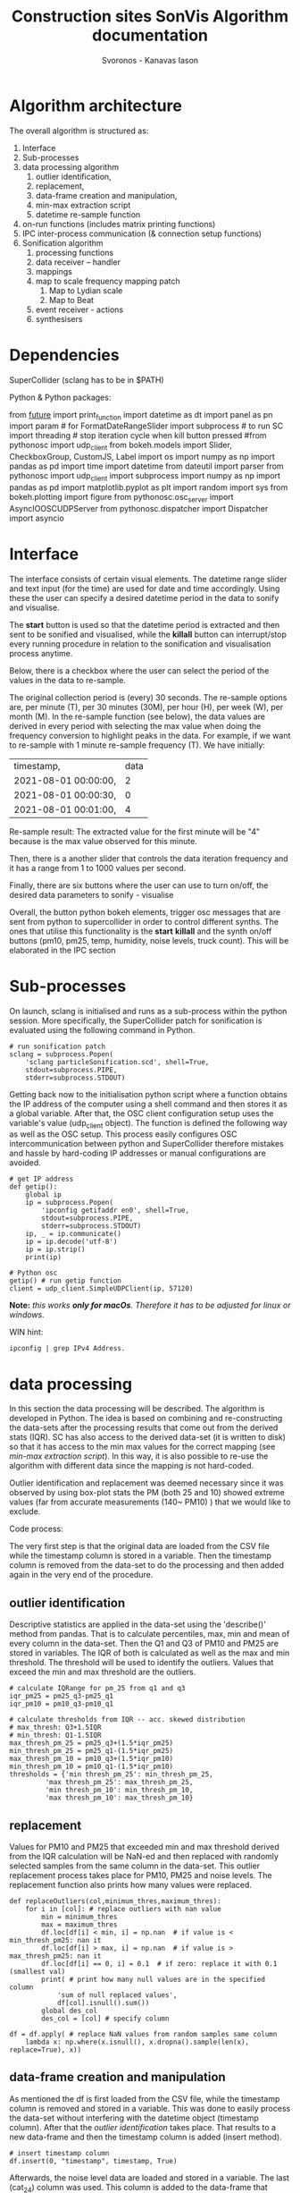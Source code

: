 #+TITLE: Construction sites SonVis Algorithm documentation
#+Author: Svoronos - Kanavas Iason

# Niklas meeting
# Tue at 11 o'clock

* Algorithm architecture
The overall algorithm is structured as:
1. Interface
2. Sub-processes
3. data processing algorithm
   1. outlier identification,
   2. replacement,
   3. data-frame creation and manipulation,
   4. min-max extraction script
   5. datetime re-sample function
4. on-run functions (includes matrix printing functions)
5. IPC inter-process communication (& connection setup functions)
6. Sonification algorithm
   1. processing functions
   2. data receiver -- handler
   3. mappings
   4. map to scale frequency mapping patch
      1. Map to Lydian scale
      2. Map to Beat
   5. event receiver - actions
   6. synthesisers



* Dependencies
SuperCollider (sclang has to be in $PATH)

Python &
Python packages:

from __future__ import print_function
import datetime as dt
import panel as pn
import param  # for FormatDateRangeSlider
import subprocess  # to run SC
import threading  # stop iteration cycle when kill button pressed
#from pythonosc import udp_client
from bokeh.models import Slider, CheckboxGroup, CustomJS, Label
import os
import numpy as np
import pandas as pd
import time
import datetime
from dateutil import parser
from pythonosc import udp_client
import subprocess
import numpy as np
import pandas as pd
import matplotlib.pyplot as plt
import random
import sys
from bokeh.plotting import figure
from pythonosc.osc_server import AsyncIOOSCUDPServer
from pythonosc.dispatcher import Dispatcher
import asyncio

* Interface
The interface consists of certain visual elements.
The datetime range slider and text input (for the time) are used for date and time accordingly. Using these the user can specify a desired datetime period in the data to sonify and visualise.

[[./datetime_selection.png]]

The *start* button is used so that the datetime period is extracted and then sent to be sonified and visualised, while the *killall* button can interrupt/stop every running procedure in relation to the sonification and visualisation process anytime.

[[./start_kill_buttons.png]]

Below, there is a checkbox where the user can select the period of the values in the data to re-sample.

[[./resample_checkbox.png]]

The original collection period is (every) 30 seconds.  The re-sample options are, per minute (T), per 30 minutes (30M), per hour (H), per week (W), per month (M).  In the re-sample function (see below), the data values are derived in every period with selecting the max value when doing the frequency conversion to highlight peaks in the data.  For example, if we want to re-sample with 1 minute re-sample frequency (T). We have initially:
|----------------------+------|
| timestamp,           | data |
| 2021-08-01 00:00:00, |    2 |
| 2021-08-01 00:00:30, |    0 |
| 2021-08-01 00:01:00, |    4 |
|----------------------+------|

Re-sample result: The extracted value for the first minute will be "4" because is the max value observed for this minute.

Then, there is a another slider that controls the data iteration frequency and it has a range from 1 to 1000 values per second.

[[./values_sec.png]]

Finally, there are six buttons where the user can use to turn on/off, the desired data parameters to sonify - visualise

[[./synth_onoff.png]]

\vspace{0.5em}

Overall, the button python bokeh elements, trigger osc messages that are sent from python to supercollider in order to control different synths.
The ones that utilise this functionality is the *start* *killall* and the synth on/off buttons (pm10, pm25, temp, humidity, noise levels, truck count).
This will be elaborated in the IPC section

* Sub-processes
On launch, sclang is initialised and runs as a sub-process within the python session.  More specifically, the SuperCollider  patch for sonification is evaluated using the following command in Python.
#+BEGIN_SRC
# run sonification patch
sclang = subprocess.Popen(
    'sclang particleSonification.scd', shell=True,
    stdout=subprocess.PIPE,
    stderr=subprocess.STDOUT)
#+END_SRC
Getting back now to the initialisation python script where a function obtains the IP address of the computer using a shell command and then stores it as a global variable.  After that, the OSC client configuration setup uses the variable's value (udp_client object).  The function is defined the following way as well as the OSC setup.  This process easily configures OSC intercommunication between python and SuperCollider therefore mistakes and hassle by hard-coding IP addresses or manual configurations are avoided.

#+BEGIN_SRC
# get IP address
def getip():
    global ip
    ip = subprocess.Popen(
        'ipconfig getifaddr en0', shell=True,
        stdout=subprocess.PIPE,
        stderr=subprocess.STDOUT)
    ip, _ = ip.communicate()
    ip = ip.decode('utf-8')
    ip = ip.strip()
    print(ip)

# Python osc
getip() # run getip function
client = udp_client.SimpleUDPClient(ip, 57120)
#+END_SRC
*Note:* /this works *only for macOs*.  Therefore it has to be adjusted for linux or windows./

\vspace{0.2cm}
\noindent
WIN hint:
#+BEGIN_SRC
ipconfig | grep IPv4 Address.
#+END_SRC

* data processing
In this section the data processing will be described.  The algorithm is developed in Python.  The idea is based on combining and re-constructing the data-sets after the processing results that come out from the derived stats (IQR).  SC has also access to the derived data-set (it is written to disk) so that it has access to the min max values for the correct mapping (see [[min-max extraction script]]).  In this way, it is also possible to re-use the algorithm with different data since the mapping is not hard-coded.

Outlier identification and replacement was deemed necessary since it was observed by using box-plot stats the PM (both 25 and 10) showed extreme values (far from accurate measurements (140~ PM10) ) that we would like to exclude.

[[./boxplot.png]]

Code process:

The very first step is that the original data are loaded from the CSV file while the timestamp column is stored in a variable.  Then the timestamp column is removed from the data-set to do the processing and then added again in the very end of the procedure.

** outlier identification
Descriptive statistics are applied in the data-set using the 'describe()' method from pandas.  That is to calculate percentiles, max, min and mean of every column in the data-set.  Then the Q1 and Q3 of PM10 and PM25 are stored in variables.  The IQR of both is calculated as well as the max and min threshold.  The threshold will be used to identify the outliers.  Values that exceed the min and max threshold are the outliers.

#+BEGIN_SRC
# calculate IQRange for pm_25 from q1 and q3
iqr_pm25 = pm25_q3-pm25_q1
iqr_pm10 = pm10_q3-pm10_q1

# calculate thresholds from IQR -- acc. skewed distribution
# max_thresh: Q3+1.5IQR
# min_thresh: Q1-1.5IQR
max_thresh_pm_25 = pm25_q3+(1.5*iqr_pm25)
min_thresh_pm_25 = pm25_q1-(1.5*iqr_pm25)
max_thresh_pm_10 = pm10_q3+(1.5*iqr_pm10)
min_thresh_pm_10 = pm10_q1-(1.5*iqr_pm10)
thresholds = {'min thresh_pm_25': min_thresh_pm_25,
         'max thresh_pm_25': max_thresh_pm_25,
         'min thresh_pm_10': min_thresh_pm_10,
         'max thresh_pm_10': max_thresh_pm_10}
#+END_SRC

** replacement
   Values for PM10 and PM25 that exceeded min and max threshold derived from the IQR calculation will be NaN-ed and then replaced with randomly selected samples from the same column in the data-set.  This outlier replacement process takes place for PM10, PM25 and noise levels.  The replacement function also prints how many values were replaced.

#+BEGIN_SRC
def replaceOutliers(col,minimum_thres,maximum_thres):
    for i in [col]: # replace outliers with nan value
        min = minimum_thres
        max = maximum_thres
        df.loc[df[i] < min, i] = np.nan  # if value is < min_thresh_pm25: nan it
        df.loc[df[i] > max, i] = np.nan  # if value is > max_thresh_pm25: nan it
        df.loc[df[i] == 0, i] = 0.1  # if zero: replace it with 0.1 (smallest val)
        print( # print how many null values are in the specified column
            'sum of null replaced values',
            df[col].isnull().sum())
        global des_col
        des_col = [col] # specify column
#+END_SRC

#+BEGIN_SRC
df = df.apply( # replace NaN values from random samples same column
    lambda x: np.where(x.isnull(), x.dropna().sample(len(x), replace=True), x))
#+END_SRC

** data-frame creation and manipulation
As mentioned the df is first loaded from the CSV file, while the timestamp column is removed and stored in a variable.  This was done to easily process the data-set without interfering with the datetime object (timestamp column).  After that the [[outlier identification]] takes place.  That results to a new data-frame and then the timestamp column is added (insert method).
#+BEGIN_SRC
# insert timestamp column
df.insert(0, "timestamp", timestamp, True)
#+END_SRC

Afterwards, the noise level data are loaded and stored in a variable.  The last (cat_24) column was used.  This column is added to the data-frame that contains everything.  While in the next step the replaceOutliers function is applied to the noise levels column as well ('db').  The threshold that was used aimed to exclude one outlier (5.444976) that was identified by rendering a boxplot from the column data.

Then the truck_count data are inserted to the main data-frame after the appropriate data processing that is related to the ';' delimiter character splitting. This was done using the pandas data-frame loading process.

#+BEGIN_SRC
trucks_df = pd.read_csv(  # read truck data file
    "./fake_passage_time.csv",
    delimiter=';')
#+END_SRC

After that the main data-frame is written to disk within a certain directory path in the current working directory environment.  That would be the [[./df_out]] directory.
Later the data-frame is registered to a global variable for easier access.

** min-max extraction script
   The min-max python script was used for use within SuperCollider.  Its purpose is to run the min and max basic python methods to certain columns.  These values will be used for the paramenter mapping.  It returns the min and max value of the specified column.  These are stored in a dictionary.  More information can be found at  [[Sonification algorithm]].

It takes 2 arguments, these are:
1. data-file that the min max values will be extracted
2. column in the data-set

It runs from the terminal with the following command.
#+BEGIN_SRC
python minmax.py data-file column
#+END_SRC

In SuperCollider this command will run using the "unixCmdGetStdOutLines" method.  It will return the values as "string" in the SuperCollider environment.

** datetime re-sample function

This function was implemented to re-sample the processed data-frame.  In the non-resampled one the collection frequency is 30s. So, every 30 seconds a new value is stored for all parameters.

While this can of course result to precise estimations regarding events in the data it might not be very convenient if someone would like to quickly listen longer time periods.  For example, with an iteration frequency of 1000 values per second it takes 86.4 seconds time to listen to one day.  This was thought as a limitation and that's why this function was implemented to create down-sampled versions of the main data-set.  Speeding up the iteration frequency was not an option because of computing power limitations.

The frequencies in the re-sampling process that was selected are:
1. 30S (non re-sampled)
2. T / 1 minute
3. H / 1 Hour
4. D / 1 Day
5. W / 1 Week

The re-sample function is accessed by the checkbox on the interface [[Interface]].  In every re-sample period the maximum value observed is stored.  For example, the non re-sampled data-set has:

|----------+---|
| 00:00:00 | 0 |
| 00:00:30 | 1 |
| 00:01:00 | 4 |
|----------+---|

If the re-sampling frequency is T (1 min) the 4 value will be stored in this cycle.

|----------+---|
| 00:01:00 | 4 |
|----------+---|

Overall, the re-sample function is base on the resample() method in combination with certain conditional tasks so that the correct checkbox element corresponds to the according resample function parameters.  Technically, it is actually divided into two functions.  The first does the conditional argument setting (feeds the correct arguments to the other function) while the other does the actual re-sampling and writes it to disk (CSV).

In the iteration process ... *TO BE DONE & REPORTED*  (Write only re-sampling function related info, next section is: on-run functions)

* on-run functions
* IPC inter-process communication (includes connection setup functions)
The IPC is based on the OSC protocol and its aim is to interconnect Python and SueprCollider.  It is based on sending individual messages from the Python process triggered by the Python interface elements.

In the OSC configuration there are 3 different OSC addresses that allow communication between the two software.  These are:
1. <<'/pysc'>> | main address for the iteration process.  SC received the data values (OSCdef).  Py → SC
2. <<'/synths'>> | controls the synths, acts like an ON/OFF switch.  Triggered by the 6 synth ON/OFF buttons. Py → SC
3. <<'/startEnd'>> | This acts like main ON/OFF switch for the all synths, it is triggered by the START and Killall buttons. Py → SC
4. <<'/startup/'>> | Initialisation address, activates the interaction elements on the interface when (or if) the SC responds.  This configuration uses the 1234 port instead. SC → Py

The initial configuration is related to obtaining the IP address of the computer automatically to avoid manual configurations.  This was implemented with the following functions in Python and SuperCollider.

*Python*

#+BEGIN_SRC
# get IP address
def getip():
    global ip
    ip = subprocess.Popen(
        'ipconfig getifaddr en0', shell=True,
        stdout=subprocess.PIPE,
        stderr=subprocess.STDOUT)
    ip, _ = ip.communicate()
    ip = ip.decode('utf-8')
    ip = ip.strip()
    print(ip)


# Python osc
getip() # run getip function
client = udp_client.SimpleUDPClient(ip, 57120)
#+END_SRC

To simplify, this function runs
#+BEGIN_SRC
'ipconfig getifaddr en0'
#+END_SRC
in the terminal and extracts the current ip address, stores it in a variable and uses it for the OSC UDP client setup.

*SuperCollider*

On the SC side now the configuration is implemented in the following way
#+BEGIN_SRC
~ip = ("ipconfig getifaddr en0").unixCmdGetStdOutLines[0]; // get ip
n = NetAddr(~ip, 1234); // set netaddress
n.sendMsg('/startup/',1); // send to python that everything is loaded to enable buttons
("python communication established").postln;
#+END_SRC

At this point where the above command runs, an OSC message is sent to python using the '/startup/' address.  In the OSC server function (receiver) in Python a task activates the interaction elements on the interface.  This process can be found in the [[../src/oscServerPython.py]] file.

The communication using the [['/pysc']] address is the most important one since concerns the iteration process.  The data values in every iteration cycle (row by row) are sent to SuperCollider as shown below.

#+BEGIN_SRC
client.send_message("/pysc", datetime_selection.iloc[i])
#+END_SRC



# [['/synths']]

# [['startEnd']]

# [['/startup']]
* Sonification algorithm
** processing functions
The sonification processing functions are required for the correct mapping of the values.  The aim here is to create a dictionary that contains the min and max values observed in the data for each column.  The first function (stored in the ~minmax variable) will read and extract the min and max values from the raw data file.  It utilises a python script ([[../src/minmax.py]]) and the unixCmdGetStdOutLines SuperCollider method.  The unixCmdGetStdOutLines will "execute a UNIX command asynchronously using the standard shell (sh)..".  In this case, that would be the evaluation of the minmax.py script along with two arguments, the raw data file path and the desired column.  This takes place in the second function that actually evaluates the previous one and stores the values.  The python script evaluation returns the min and max values while these are being stored in a list for every column (temperature, humidity, noise levels, particles).  Then these values are stored again in a dictionary to be used for the mapping later.  The truck count data min max range were used manually (range: 0 - 9).
** data receiver -- handler
   The data receiver from the SuperCollider side is an OSCdef that uses the "/pysc" address.  The data that are being send are in array type.  The elements of the array are stored in variables (temperature, humidity, pm25, pm10 and numTrucks).  Every time an incoming message is received all data values are being extracted and mapped linearly to a 0.0 - 1.0 scale for further mapping convenience.  Then these values were mapped to the appropriate ones either linearly or exponentially by utilising the min max values from the dictionary (see [[processing functions]]).
** mappings
  There is also information on the "documentation" page on the interface.

+ The pm10 and pm25 values were mapped exponentially to a range of 261 - 523 Hz and 1044Hz - 2092Hz for the "warning" sounds and then mapped to the Lydian scale (see [[map to scale frequency mapping patch]]).  For the "warning" sounds the values were mapped to pan values (-1) - (-0.5) for the pm10 and 1 - 0.5 for the pm25.  Also, the values were mapped to the ranges 1 - 5 sec, 0.1 - 0.4 (multiplier), 0.0 - 1.0 and for release time, amplitude (warnings) and amplitude of Gendy accordingly.
+ The humidity values were linearly mapped to a range of 1.5 to 3.0 for the "t60" reverb parameter and from 0.5 to 1.5 for the "wet" reverb parameter as well.
+ The noise levels were linearly mapped to the depth of the modulator on a range from 0.0 to 5.0.  The values were also exponentially mapped to a range from 6000 Hz to 18000 Hz of a low pass filter.  They were linearly mapped to frequency values from 120Hz to 520Hz for the main oscillator frequency and as multiplier values for the modulation oscillator mix.  Pulse wave → linear 0.0 - 1.0, Sawtooth-Tri → inverted linear 1.0 - 0.0.
+ The temperature values were not used in the sonification.

The mapping takes place by utilising a dictionary for the synth parameters.  The new values are registered to the dictionary keys and then mapped as synth parameters.
** map to scale frequency mapping patch
*** Map to Lydian scale
    To use a musical scale for the frequency mapping a function was built (~mapToScale).  The incoming frequency value is subtracted from each element of a list containing the exact frequencies of the Lydian scale while an ABS is applied to the new list.  After that the smallest value is returned.  In this way the frequency of the Lydian scale that was the closest to the incoming one will be selected.

    This function was used for the particle and the truck count data.
*** Map to Beat
    The exact same logic was followed for the Beat mapping as well (noise values).  In this case an array (~beatList) containing rhythmic values was used.
    #+BEGIN_SRC
    ~beatList = [0,2,4,6,8,10,12,14,16,18,20];
    #+END_SRC
** event receiver - actions
   Certain actions on the interface trigger OSC messages that were being sent to SuperCollider.  This event receiver is based on two OSCdefs (defined in the [[../src/parameterReceiver.scd]] file).  One is for turning ON & OFF the appropriate synths according to the active on/off buttons on the interface.  The second one is responding to OSC messages from the "Start" & "Killall" buttons.  This will start or stop & mute everything that is currently playing when the buttons are pressed.
** synthesisers
   All synthesisers are defined in the [[../src/synthDefs.scd]] file, except the one that plays back the truck values [[../src/trucks.scd]]

   The general idea is based on a having a master bus mixing all synths to stereo.  The buses were first declared and then used as the "bus" argument in the Out.ar class.  Whenever a synth button on the interface is activated or deactivated the appropriate "gate" parameter in the master synth is set to 1 and 0 accordingly.  First the particles and particle warnings were mixed together and on the derived signal the noise level and truck count synths were added.

This signal is being sent to the reverb that is controlled by the humidity values.  In the output a Limiter was used to prevent signal clipping.

A detailed list of all synthesisers is the following:

|----------------+-----------------------------------|
| main output    | \busOut                           |
| pm10           | x.pm10synth                       |
| pm25           | x.pm25synth                       |
| warnings pm 10 | \warning_pm10                     |
| warnings pm 25 | \warning_pm25                     |
| noise levels   | \noiseSynth                       |
| truck count    | \truck (in [[../src/trucks.scd]]      |
| humidity       | controls busOut reverb parameters |
|----------------+-----------------------------------|
* Line graphs
  The Line graphs were implemented using "line" class from Bokeh.  The line plots show a re-sampled version of the extensive data-set for the sake of speed and efficiency. The data-set is too cumbersome/bulky for efficient line plot rendering in the browser.  The data-set was re-sampled with a period of 5 minutes.  In that period the maximum value observed is plotted as a point in the graph.

The pm10 values and pm25 are in the same graph where pm10 are represented with the blue colour while the pm25 with green.  The "olivedrab" colour was selected for the noise values, "indigo" for the humidity and "olive" for the truck count.

It was essential to create a moving box annotation that shows the current date-time that the user listens but also the area in the line graph that is played already.   Transparency is used for the played back area.

The line graphs share common zoom.  So if the user zooms in or out in any graph the rest will respond to the action.
